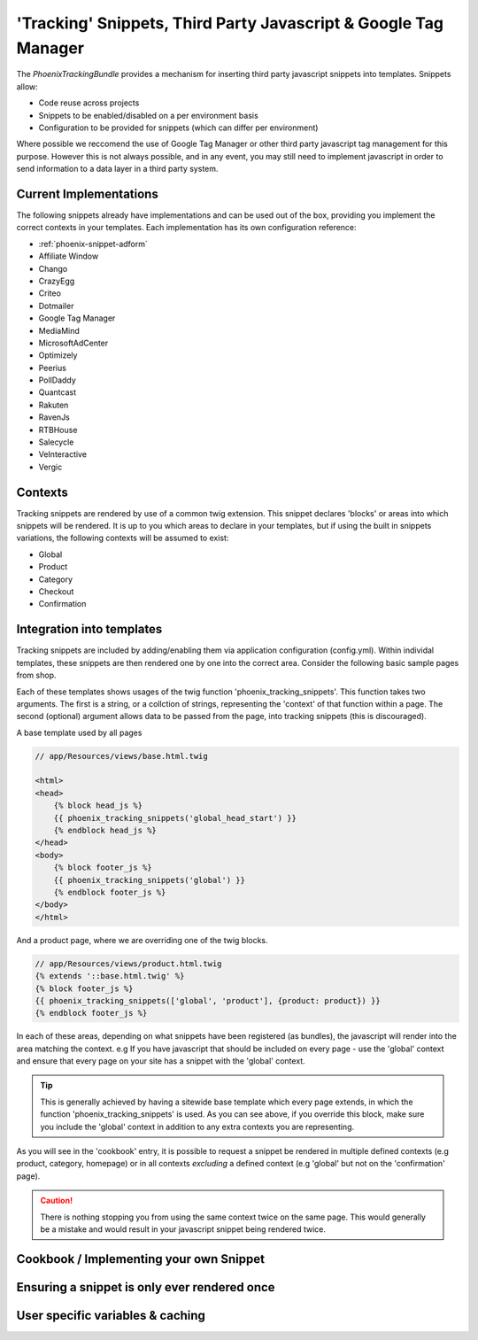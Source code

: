 'Tracking' Snippets, Third Party Javascript & Google Tag Manager
----------------------------------------------------------------

The `PhoenixTrackingBundle` provides a mechanism for inserting third party javascript snippets into templates. Snippets allow:

- Code reuse across projects
- Snippets to be enabled/disabled on a per environment basis
- Configuration to be provided for snippets (which can differ per environment)

Where possible we reccomend the use of Google Tag Manager or other third party javascript tag management for this purpose. However this is not always possible, and in any event, you may still need to implement javascript in order to send information to a data layer in a third party system.

Current Implementations
===============
The following snippets already have implementations and can be used out of the box, providing you implement the correct contexts in your templates. Each implementation has its own configuration reference:

- :ref:`phoenix-snippet-adform`	
- Affiliate Window
- Chango
- CrazyEgg
- Criteo
- Dotmailer
- Google Tag Manager
- MediaMind
- MicrosoftAdCenter
- Optimizely
- Peerius
- PollDaddy
- Quantcast
- Rakuten
- RavenJs
- RTBHouse
- Salecycle
- VeInteractive
- Vergic

Contexts
=======================

Tracking snippets are rendered by use of a common twig extension. This snippet declares 'blocks' or areas into which snippets will be rendered. It is up to you which areas to declare in your templates, but if using the built in snippets variations, the following contexts will be assumed to exist:

- Global
- Product
- Category
- Checkout
- Confirmation

Integration into templates
==========================
Tracking snippets are included by adding/enabling them via application configuration (config.yml). Within individal templates, these snippets are then rendered one by one into the correct area. Consider the following basic sample pages from shop.

Each of these templates shows usages of the twig function 'phoenix_tracking_snippets'. This function takes two arguments. The first is a string, or a collction of strings, representing the 'context' of that function within a page. The second (optional) argument allows data to be passed from the page, into tracking snippets (this is discouraged).

A base template used by all pages

.. code-block:: twig

    // app/Resources/views/base.html.twig

    <html>
    <head>
    	{% block head_js %}
        {{ phoenix_tracking_snippets('global_head_start') }}
        {% endblock head_js %}
    </head>
    <body>
        {% block footer_js %}
    	{{ phoenix_tracking_snippets('global') }}
    	{% endblock footer_js %}
    </body>
    </html>

And a product page, where we are overriding one of the twig blocks.

.. code-block:: twig

    // app/Resources/views/product.html.twig
    {% extends '::base.html.twig' %}
    {% block footer_js %}
    {{ phoenix_tracking_snippets(['global', 'product'], {product: product}) }}
    {% endblock footer_js %}

In each of these areas, depending on what snippets have been registered (as bundles), the javascript will render into the area matching the context. e.g If you have javascript that should be included on every page - use the 'global' context and ensure that every page on your site has a snippet with the 'global' context.

.. tip::
  This is generally achieved by having a sitewide base template which every page extends, in which the function 'phoenix_tracking_snippets' is used. As you can see above, if you override this block, make sure you include the 'global' context in addition to any extra contexts you are representing.

As you will see in the 'cookbook' entry, it is possible to request a snippet be rendered in multiple defined contexts (e.g product, category, homepage) or in all contexts *excluding* a defined context (e.g 'global' but not on the 'confirmation' page).

.. caution::
	There is nothing stopping you from using the same context twice on the same page. This would generally be a mistake and would result in your javascript snippet being rendered twice.

Cookbook / Implementing your own Snippet
========================================

Ensuring a snippet is only ever rendered once
=============================================

User specific variables & caching
=================================

